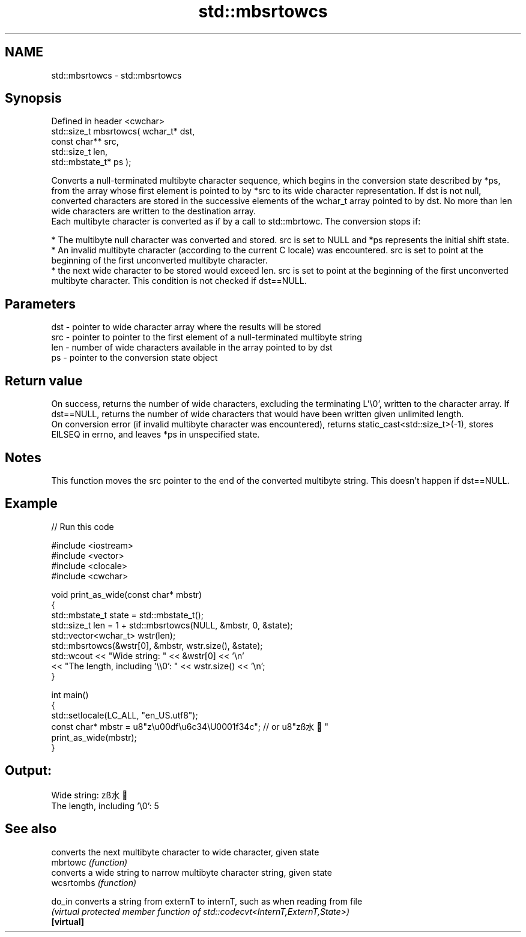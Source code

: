 .TH std::mbsrtowcs 3 "2020.03.24" "http://cppreference.com" "C++ Standard Libary"
.SH NAME
std::mbsrtowcs \- std::mbsrtowcs

.SH Synopsis

  Defined in header <cwchar>
  std::size_t mbsrtowcs( wchar_t* dst,
  const char** src,
  std::size_t len,
  std::mbstate_t* ps );

  Converts a null-terminated multibyte character sequence, which begins in the conversion state described by *ps, from the array whose first element is pointed to by *src to its wide character representation. If dst is not null, converted characters are stored in the successive elements of the wchar_t array pointed to by dst. No more than len wide characters are written to the destination array.
  Each multibyte character is converted as if by a call to std::mbrtowc. The conversion stops if:

  * The multibyte null character was converted and stored. src is set to NULL and *ps represents the initial shift state.
  * An invalid multibyte character (according to the current C locale) was encountered. src is set to point at the beginning of the first unconverted multibyte character.
  * the next wide character to be stored would exceed len. src is set to point at the beginning of the first unconverted multibyte character. This condition is not checked if dst==NULL.


.SH Parameters


  dst - pointer to wide character array where the results will be stored
  src - pointer to pointer to the first element of a null-terminated multibyte string
  len - number of wide characters available in the array pointed to by dst
  ps  - pointer to the conversion state object


.SH Return value

  On success, returns the number of wide characters, excluding the terminating L'\\0', written to the character array. If dst==NULL, returns the number of wide characters that would have been written given unlimited length.
  On conversion error (if invalid multibyte character was encountered), returns static_cast<std::size_t>(-1), stores EILSEQ in errno, and leaves *ps in unspecified state.

.SH Notes

  This function moves the src pointer to the end of the converted multibyte string. This doesn't happen if dst==NULL.

.SH Example

  
// Run this code

    #include <iostream>
    #include <vector>
    #include <clocale>
    #include <cwchar>

    void print_as_wide(const char* mbstr)
    {
        std::mbstate_t state = std::mbstate_t();
        std::size_t len = 1 + std::mbsrtowcs(NULL, &mbstr, 0, &state);
        std::vector<wchar_t> wstr(len);
        std::mbsrtowcs(&wstr[0], &mbstr, wstr.size(), &state);
        std::wcout << "Wide string: " << &wstr[0] << '\\n'
                   << "The length, including '\\\\0': " << wstr.size() << '\\n';
    }

    int main()
    {
        std::setlocale(LC_ALL, "en_US.utf8");
        const char* mbstr = u8"z\\u00df\\u6c34\\U0001f34c"; // or u8"zß水🍌"
        print_as_wide(mbstr);
    }

.SH Output:

    Wide string: zß水🍌
    The length, including '\\0': 5


.SH See also


            converts the next multibyte character to wide character, given state
  mbrtowc   \fI(function)\fP
            converts a wide string to narrow multibyte character string, given state
  wcsrtombs \fI(function)\fP

  do_in     converts a string from externT to internT, such as when reading from file
            \fI(virtual protected member function of std::codecvt<InternT,ExternT,State>)\fP
  \fB[virtual]\fP




